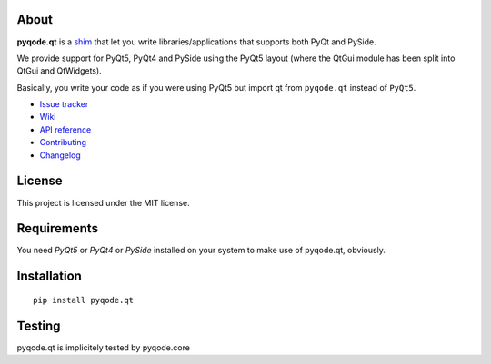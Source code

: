 .. image:: https://raw.githubusercontent.com/pyQode/pyqode.core/master/doc/source/_static/pyqode-banner.png

About
-----


.. image:: http://img.shields.io/pypi/v/pyqode.qt.png
   :target: https://pypi.python.org/pypi/pyqode.qt/
   :alt: Latest PyPI version

.. image:: http://img.shields.io/pypi/dm/pyqode.qt.png
   :target: https://pypi.python.org/pypi/pyqode.qt/
   :alt: Number of PyPI downloads


**pyqode.qt** is a `shim`_ that let you write libraries/applications that
supports both PyQt and PySide.


We provide support for PyQt5, PyQt4 and PySide using the PyQt5 layout (where
the QtGui module has been split into QtGui and QtWidgets).


Basically, you write your code as if you were using PyQt5 but import qt from
``pyqode.qt`` instead of ``PyQt5``.

- `Issue tracker`_
- `Wiki`_
- `API reference`_
- `Contributing`_
- `Changelog`_


License
-------

This project is licensed under the MIT license.


Requirements
------------

You need *PyQt5* or *PyQt4* or *PySide* installed on your system to make use
of pyqode.qt, obviously.


Installation
------------
::

  pip install pyqode.qt

Testing
-------

pyqode.qt is implicitely tested by pyqode.core


.. _shim: http://en.wikipedia.org/wiki/Shim_%28computing%29
.. _Changelog: https://github.com/pyQode/pyqode.qt/blob/master/CHANGELOG.md
.. _Contributing: https://github.com/pyQode/pyqode.qt/blob/master/CONTRIBUTING.rst
.. _pyQode: https://github.com/pyQode/pyQode
.. _Issue tracker: https://github.com/pyQode/pyQode/issues
.. _Wiki: https://github.com/pyQode/pyQode/wiki
.. _API reference: http://pyqodeqt.readthedocs.org/en/latest/
